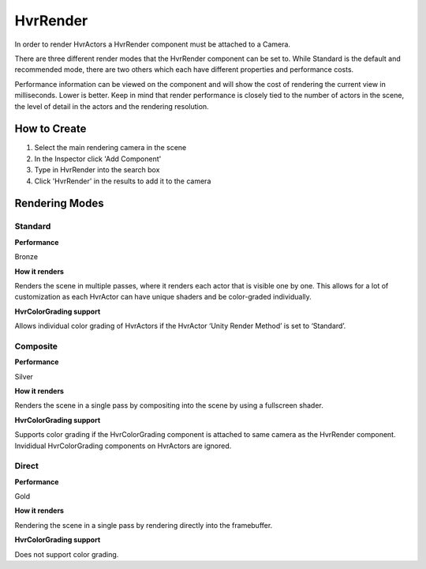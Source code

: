 HvrRender
===========

In order to render HvrActors a HvrRender component must be attached to a Camera.

There are three different render modes that the HvrRender component can be set to. While Standard is the default and recommended mode, there are two others which each have different properties and performance costs.

Performance information can be viewed on the component and will show the cost of rendering the current view in milliseconds. Lower is better. Keep in mind that render performance is closely tied to the number of actors in the scene, the level of detail in the actors and the rendering resolution.

How to Create
-------------
1. Select the main rendering camera in the scene
2. In the Inspector click 'Add Component'
3. Type in HvrRender into the search box
4. Click 'HvrRender' in the results to add it to the camera


Rendering Modes
---------------

Standard
^^^^^^^^
**Performance**

Bronze

**How it renders**

Renders the scene in multiple passes, where it renders each actor that is visible one by one. This allows for a lot of customization as each HvrActor can have unique shaders and be color-graded individually.

**HvrColorGrading support**

Allows individual color grading of HvrActors if the HvrActor ‘Unity Render Method’ is set to ‘Standard’.


Composite
^^^^^^^^
**Performance**

Silver

**How it renders**

Renders the scene in a single pass by compositing into the scene by using a fullscreen shader.

**HvrColorGrading support**

Supports color grading if the HvrColorGrading component is attached to same camera as the HvrRender component. Invididual HvrColorGrading components on HvrActors are ignored.


Direct
^^^^^^^^
**Performance**

Gold

**How it renders**

Rendering the scene in a single pass by rendering directly into the framebuffer.

**HvrColorGrading support**

Does not support color grading.